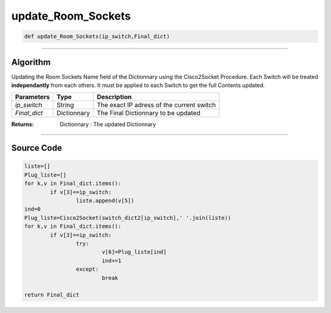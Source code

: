 update_Room_Sockets
===================

.. code-block:: python

	def update_Room_Sockets(ip_switch,Final_dict)

_________________________________________________________________

**Algorithm**
-------------

Updating the Room Sockets Name field of the Dictionnary using the Cisco2Socket Procedure.
Each Switch will be treated **independantly** from each others.
It must be applied to each Switch to get the full Contents updated.

=============== ============ =============================================
**Parameters**   **Type**     **Description**
*ip_switch*      String       The exact IP adress of the current switch
*Final_dict*     Dictionnary  The Final Dictionnary to be updated
=============== ============ =============================================

:Returns: Dictionnary : The updated Dictionnary

_________________________________________________________________

**Source Code**
---------------

.. code-block:: python

	liste=[]
	Plug_liste=[]
	for k,v in Final_dict.items():
		if v[3]==ip_switch:
			liste.append(v[5])
	ind=0
	Plug_liste=Cisco2Socket(switch_dict2[ip_switch],' '.join(liste))	
	for k,v in Final_dict.items():
		if v[3]==ip_switch:
			try:
				v[6]=Plug_liste[ind]
				ind+=1
			except:
				break

	return Final_dict